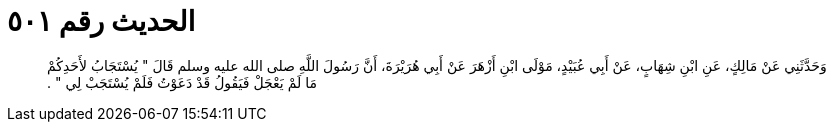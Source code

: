 
= الحديث رقم ٥٠١

[quote.hadith]
وَحَدَّثَنِي عَنْ مَالِكٍ، عَنِ ابْنِ شِهَابٍ، عَنْ أَبِي عُبَيْدٍ، مَوْلَى ابْنِ أَزْهَرَ عَنْ أَبِي هُرَيْرَةَ، أَنَّ رَسُولَ اللَّهِ صلى الله عليه وسلم قَالَ ‏"‏ يُسْتَجَابُ لأَحَدِكُمْ مَا لَمْ يَعْجَلْ فَيَقُولُ قَدْ دَعَوْتُ فَلَمْ يُسْتَجَبْ لِي ‏"‏ ‏.‏